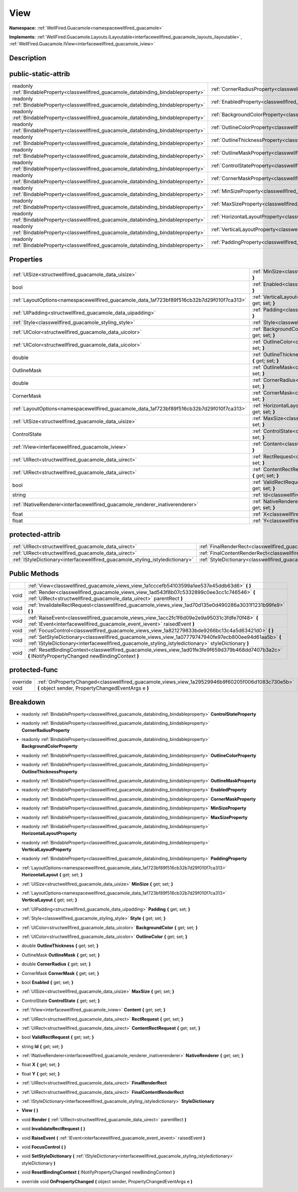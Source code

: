 .. _classwellfired_guacamole_views_view:

View
=====

**Namespace:** :ref:`WellFired.Guacamole<namespacewellfired_guacamole>`

**Implements:** :ref:`WellFired.Guacamole.Layouts.ILayoutable<interfacewellfired_guacamole_layouts_ilayoutable>`, :ref:`WellFired.Guacamole.IView<interfacewellfired_guacamole_iview>`


Description
------------



public-static-attrib
---------------------

+------------------------------------------------------------------------------------------+-----------------------------------------------------------------------------------------------------------+
|readonly :ref:`BindableProperty<classwellfired_guacamole_databinding_bindableproperty>`   |:ref:`CornerRadiusProperty<classwellfired_guacamole_views_view_1a7fc7825ce5696c81477aa80b5c977f92>`        |
+------------------------------------------------------------------------------------------+-----------------------------------------------------------------------------------------------------------+
|readonly :ref:`BindableProperty<classwellfired_guacamole_databinding_bindableproperty>`   |:ref:`EnabledProperty<classwellfired_guacamole_views_view_1afdc6dad8afccaa14744536bc1cb7db02>`             |
+------------------------------------------------------------------------------------------+-----------------------------------------------------------------------------------------------------------+
|readonly :ref:`BindableProperty<classwellfired_guacamole_databinding_bindableproperty>`   |:ref:`BackgroundColorProperty<classwellfired_guacamole_views_view_1ae76e66e871fa69841918eec4adc6ad61>`     |
+------------------------------------------------------------------------------------------+-----------------------------------------------------------------------------------------------------------+
|readonly :ref:`BindableProperty<classwellfired_guacamole_databinding_bindableproperty>`   |:ref:`OutlineColorProperty<classwellfired_guacamole_views_view_1ae273746ab6a9870356b35da585f85a68>`        |
+------------------------------------------------------------------------------------------+-----------------------------------------------------------------------------------------------------------+
|readonly :ref:`BindableProperty<classwellfired_guacamole_databinding_bindableproperty>`   |:ref:`OutlineThicknessProperty<classwellfired_guacamole_views_view_1a47361a3ef6ed7f117ab6222e887f9b84>`    |
+------------------------------------------------------------------------------------------+-----------------------------------------------------------------------------------------------------------+
|readonly :ref:`BindableProperty<classwellfired_guacamole_databinding_bindableproperty>`   |:ref:`OutlineMaskProperty<classwellfired_guacamole_views_view_1a84b217027ddd345e5d71c477f67fbab8>`         |
+------------------------------------------------------------------------------------------+-----------------------------------------------------------------------------------------------------------+
|readonly :ref:`BindableProperty<classwellfired_guacamole_databinding_bindableproperty>`   |:ref:`ControlStateProperty<classwellfired_guacamole_views_view_1a65bc81e83705488788bf2e9d5dff0afc>`        |
+------------------------------------------------------------------------------------------+-----------------------------------------------------------------------------------------------------------+
|readonly :ref:`BindableProperty<classwellfired_guacamole_databinding_bindableproperty>`   |:ref:`CornerMaskProperty<classwellfired_guacamole_views_view_1a1b95bab92a12ad343e21c0862b20300c>`          |
+------------------------------------------------------------------------------------------+-----------------------------------------------------------------------------------------------------------+
|readonly :ref:`BindableProperty<classwellfired_guacamole_databinding_bindableproperty>`   |:ref:`MinSizeProperty<classwellfired_guacamole_views_view_1a49496878725348820095eb30ce901e61>`             |
+------------------------------------------------------------------------------------------+-----------------------------------------------------------------------------------------------------------+
|readonly :ref:`BindableProperty<classwellfired_guacamole_databinding_bindableproperty>`   |:ref:`MaxSizeProperty<classwellfired_guacamole_views_view_1a3417a93e4651d5f6fe905c5a72991dab>`             |
+------------------------------------------------------------------------------------------+-----------------------------------------------------------------------------------------------------------+
|readonly :ref:`BindableProperty<classwellfired_guacamole_databinding_bindableproperty>`   |:ref:`HorizontalLayoutProperty<classwellfired_guacamole_views_view_1a3ff7b705b8e35f8f198a7d27c2d31517>`    |
+------------------------------------------------------------------------------------------+-----------------------------------------------------------------------------------------------------------+
|readonly :ref:`BindableProperty<classwellfired_guacamole_databinding_bindableproperty>`   |:ref:`VerticalLayoutProperty<classwellfired_guacamole_views_view_1ab7dfd28583ecd19d5ea937e9ea927da3>`      |
+------------------------------------------------------------------------------------------+-----------------------------------------------------------------------------------------------------------+
|readonly :ref:`BindableProperty<classwellfired_guacamole_databinding_bindableproperty>`   |:ref:`PaddingProperty<classwellfired_guacamole_views_view_1a09ae371c646982b8e1751128bb5056c0>`             |
+------------------------------------------------------------------------------------------+-----------------------------------------------------------------------------------------------------------+

Properties
-----------

+---------------------------------------------------------------------------------------------+--------------------------------------------------------------------------------------------------------------------------+
|:ref:`UISize<structwellfired_guacamole_data_uisize>`                                         |:ref:`MinSize<classwellfired_guacamole_views_view_1a7818cbbb27180e98efc09cad0a66b303>` **{** get; set; **}**              |
+---------------------------------------------------------------------------------------------+--------------------------------------------------------------------------------------------------------------------------+
|bool                                                                                         |:ref:`Enabled<classwellfired_guacamole_views_view_1a59fabf758a03929fd5fe4023bbb243aa>` **{** get; set; **}**              |
+---------------------------------------------------------------------------------------------+--------------------------------------------------------------------------------------------------------------------------+
|:ref:`LayoutOptions<namespacewellfired_guacamole_data_1af723bf89f516cb32b7d29f010f7ca313>`   |:ref:`VerticalLayout<classwellfired_guacamole_views_view_1aed8b92ed32f783af3ab294bd9edfadee>` **{** get; set; **}**       |
+---------------------------------------------------------------------------------------------+--------------------------------------------------------------------------------------------------------------------------+
|:ref:`UIPadding<structwellfired_guacamole_data_uipadding>`                                   |:ref:`Padding<classwellfired_guacamole_views_view_1aa4739fba2d3db3c4f796b09253473678>` **{** get; set; **}**              |
+---------------------------------------------------------------------------------------------+--------------------------------------------------------------------------------------------------------------------------+
|:ref:`Style<classwellfired_guacamole_styling_style>`                                         |:ref:`Style<classwellfired_guacamole_views_view_1a2daeda1b821d7cb512dd5eff53eaa507>` **{** get; set; **}**                |
+---------------------------------------------------------------------------------------------+--------------------------------------------------------------------------------------------------------------------------+
|:ref:`UIColor<structwellfired_guacamole_data_uicolor>`                                       |:ref:`BackgroundColor<classwellfired_guacamole_views_view_1a19ed04b8390c0134dab100c83d6e0bfb>` **{** get; set; **}**      |
+---------------------------------------------------------------------------------------------+--------------------------------------------------------------------------------------------------------------------------+
|:ref:`UIColor<structwellfired_guacamole_data_uicolor>`                                       |:ref:`OutlineColor<classwellfired_guacamole_views_view_1aad3a766b872ad64c8f8997341c9c3f3d>` **{** get; set; **}**         |
+---------------------------------------------------------------------------------------------+--------------------------------------------------------------------------------------------------------------------------+
|double                                                                                       |:ref:`OutlineThickness<classwellfired_guacamole_views_view_1a0ad30159179aaddee2ce0496bd6ca480>` **{** get; set; **}**     |
+---------------------------------------------------------------------------------------------+--------------------------------------------------------------------------------------------------------------------------+
|OutlineMask                                                                                  |:ref:`OutlineMask<classwellfired_guacamole_views_view_1af2706de6156ba99c59b5e10718e23288>` **{** get; set; **}**          |
+---------------------------------------------------------------------------------------------+--------------------------------------------------------------------------------------------------------------------------+
|double                                                                                       |:ref:`CornerRadius<classwellfired_guacamole_views_view_1a6c7671d36864f49bc0b19ac9d97184bf>` **{** get; set; **}**         |
+---------------------------------------------------------------------------------------------+--------------------------------------------------------------------------------------------------------------------------+
|CornerMask                                                                                   |:ref:`CornerMask<classwellfired_guacamole_views_view_1a8b33c083ace9f3fbf65df3ebfc82854d>` **{** get; set; **}**           |
+---------------------------------------------------------------------------------------------+--------------------------------------------------------------------------------------------------------------------------+
|:ref:`LayoutOptions<namespacewellfired_guacamole_data_1af723bf89f516cb32b7d29f010f7ca313>`   |:ref:`HorizontalLayout<classwellfired_guacamole_views_view_1af3244a6dc5be59b76d4a9818eb940751>` **{** get; set; **}**     |
+---------------------------------------------------------------------------------------------+--------------------------------------------------------------------------------------------------------------------------+
|:ref:`UISize<structwellfired_guacamole_data_uisize>`                                         |:ref:`MaxSize<classwellfired_guacamole_views_view_1ad1cc810950123e48e527a98bbe49b604>` **{** get; set; **}**              |
+---------------------------------------------------------------------------------------------+--------------------------------------------------------------------------------------------------------------------------+
|ControlState                                                                                 |:ref:`ControlState<classwellfired_guacamole_views_view_1a286fc2a21a2e25523071120705d1e45c>` **{** get; set; **}**         |
+---------------------------------------------------------------------------------------------+--------------------------------------------------------------------------------------------------------------------------+
|:ref:`IView<interfacewellfired_guacamole_iview>`                                             |:ref:`Content<classwellfired_guacamole_views_view_1a2176b89e9c7910a1009323249a2670b8>` **{** get; set; **}**              |
+---------------------------------------------------------------------------------------------+--------------------------------------------------------------------------------------------------------------------------+
|:ref:`UIRect<structwellfired_guacamole_data_uirect>`                                         |:ref:`RectRequest<classwellfired_guacamole_views_view_1a5e6dcc3caa7a8f101f5ef486f38810ee>` **{** get; set; **}**          |
+---------------------------------------------------------------------------------------------+--------------------------------------------------------------------------------------------------------------------------+
|:ref:`UIRect<structwellfired_guacamole_data_uirect>`                                         |:ref:`ContentRectRequest<classwellfired_guacamole_views_view_1a5a192accc193ceb0e6ca2160ddfdc781>` **{** get; set; **}**   |
+---------------------------------------------------------------------------------------------+--------------------------------------------------------------------------------------------------------------------------+
|bool                                                                                         |:ref:`ValidRectRequest<classwellfired_guacamole_views_view_1a71f6ed72a113d9109da676fb8a444829>` **{** get; set; **}**     |
+---------------------------------------------------------------------------------------------+--------------------------------------------------------------------------------------------------------------------------+
|string                                                                                       |:ref:`Id<classwellfired_guacamole_views_view_1a3479800129c5036a01f5a4d5a5e6db80>` **{** get; set; **}**                   |
+---------------------------------------------------------------------------------------------+--------------------------------------------------------------------------------------------------------------------------+
|:ref:`INativeRenderer<interfacewellfired_guacamole_renderer_inativerenderer>`                |:ref:`NativeRenderer<classwellfired_guacamole_views_view_1ae22740547a83f0e94643fce3f76b9a97>` **{** get; set; **}**       |
+---------------------------------------------------------------------------------------------+--------------------------------------------------------------------------------------------------------------------------+
|float                                                                                        |:ref:`X<classwellfired_guacamole_views_view_1a565649f75ef60b3cf224870b40b24c5e>` **{** get; set; **}**                    |
+---------------------------------------------------------------------------------------------+--------------------------------------------------------------------------------------------------------------------------+
|float                                                                                        |:ref:`Y<classwellfired_guacamole_views_view_1a2fe17b65229966f3f8db3c8e92116ef6>` **{** get; set; **}**                    |
+---------------------------------------------------------------------------------------------+--------------------------------------------------------------------------------------------------------------------------+

protected-attrib
-----------------

+---------------------------------------------------------------------------------+---------------------------------------------------------------------------------------------------------+
|:ref:`UIRect<structwellfired_guacamole_data_uirect>`                             |:ref:`FinalRenderRect<classwellfired_guacamole_views_view_1a37ba28838c64208a4d16deb6dcf8c806>`           |
+---------------------------------------------------------------------------------+---------------------------------------------------------------------------------------------------------+
|:ref:`UIRect<structwellfired_guacamole_data_uirect>`                             |:ref:`FinalContentRenderRect<classwellfired_guacamole_views_view_1a09c25d520fc325d3e7e049d573eaf287>`    |
+---------------------------------------------------------------------------------+---------------------------------------------------------------------------------------------------------+
|:ref:`IStyleDictionary<interfacewellfired_guacamole_styling_istyledictionary>`   |:ref:`StyleDictionary<classwellfired_guacamole_views_view_1a064c69cd99bab6ea487d7de140e9d0c5>`           |
+---------------------------------------------------------------------------------+---------------------------------------------------------------------------------------------------------+

Public Methods
---------------

+-------------+---------------------------------------------------------------------------------------------------------------------------------------------------------------------------------------------------------------+
|             |:ref:`View<classwellfired_guacamole_views_view_1a1cccefb54103599a1ee537e45ddb63d6>` **(**  **)**                                                                                                               |
+-------------+---------------------------------------------------------------------------------------------------------------------------------------------------------------------------------------------------------------+
|void         |:ref:`Render<classwellfired_guacamole_views_view_1ad543f8b07c5332899c0ee3cc1c746546>` **(** :ref:`UIRect<structwellfired_guacamole_data_uirect>` parentRect **)**                                              |
+-------------+---------------------------------------------------------------------------------------------------------------------------------------------------------------------------------------------------------------+
|void         |:ref:`InvalidateRectRequest<classwellfired_guacamole_views_view_1ad70d135e0d490286a3031f1231b99fe9>` **(**  **)**                                                                                              |
+-------------+---------------------------------------------------------------------------------------------------------------------------------------------------------------------------------------------------------------+
|void         |:ref:`RaiseEvent<classwellfired_guacamole_views_view_1acc2fc1f6d09e2e9a95031c3fdfe70f48>` **(** :ref:`IEvent<interfacewellfired_guacamole_event_ievent>` raisedEvent **)**                                     |
+-------------+---------------------------------------------------------------------------------------------------------------------------------------------------------------------------------------------------------------+
|void         |:ref:`FocusControl<classwellfired_guacamole_views_view_1a821279833bde9266bc13c4a5d63421d0>` **(**  **)**                                                                                                       |
+-------------+---------------------------------------------------------------------------------------------------------------------------------------------------------------------------------------------------------------+
|void         |:ref:`SetStyleDictionary<classwellfired_guacamole_views_view_1a07779747940fe97ecb800ee94d61aa5b>` **(** :ref:`IStyleDictionary<interfacewellfired_guacamole_styling_istyledictionary>` styleDictionary **)**   |
+-------------+---------------------------------------------------------------------------------------------------------------------------------------------------------------------------------------------------------------+
|void         |:ref:`ResetBindingContext<classwellfired_guacamole_views_view_1ad01fe3fe9f659d379b468dd7407b3a2c>` **(** INotifyPropertyChanged newBindingContext **)**                                                        |
+-------------+---------------------------------------------------------------------------------------------------------------------------------------------------------------------------------------------------------------+

protected-func
---------------

+----------------+---------------------------------------------------------------------------------------------------------------------------------------------------------+
|override void   |:ref:`OnPropertyChanged<classwellfired_guacamole_views_view_1a29529946b9f60205f006d1083c730e5b>` **(** object sender, PropertyChangedEventArgs e **)**   |
+----------------+---------------------------------------------------------------------------------------------------------------------------------------------------------+

Breakdown
----------

.. _classwellfired_guacamole_views_view_1a65bc81e83705488788bf2e9d5dff0afc:

- readonly :ref:`BindableProperty<classwellfired_guacamole_databinding_bindableproperty>` **ControlStateProperty** 

.. _classwellfired_guacamole_views_view_1a7fc7825ce5696c81477aa80b5c977f92:

- readonly :ref:`BindableProperty<classwellfired_guacamole_databinding_bindableproperty>` **CornerRadiusProperty** 

.. _classwellfired_guacamole_views_view_1ae76e66e871fa69841918eec4adc6ad61:

- readonly :ref:`BindableProperty<classwellfired_guacamole_databinding_bindableproperty>` **BackgroundColorProperty** 

.. _classwellfired_guacamole_views_view_1ae273746ab6a9870356b35da585f85a68:

- readonly :ref:`BindableProperty<classwellfired_guacamole_databinding_bindableproperty>` **OutlineColorProperty** 

.. _classwellfired_guacamole_views_view_1a47361a3ef6ed7f117ab6222e887f9b84:

- readonly :ref:`BindableProperty<classwellfired_guacamole_databinding_bindableproperty>` **OutlineThicknessProperty** 

.. _classwellfired_guacamole_views_view_1a84b217027ddd345e5d71c477f67fbab8:

- readonly :ref:`BindableProperty<classwellfired_guacamole_databinding_bindableproperty>` **OutlineMaskProperty** 

.. _classwellfired_guacamole_views_view_1afdc6dad8afccaa14744536bc1cb7db02:

- readonly :ref:`BindableProperty<classwellfired_guacamole_databinding_bindableproperty>` **EnabledProperty** 

.. _classwellfired_guacamole_views_view_1a1b95bab92a12ad343e21c0862b20300c:

- readonly :ref:`BindableProperty<classwellfired_guacamole_databinding_bindableproperty>` **CornerMaskProperty** 

.. _classwellfired_guacamole_views_view_1a49496878725348820095eb30ce901e61:

- readonly :ref:`BindableProperty<classwellfired_guacamole_databinding_bindableproperty>` **MinSizeProperty** 

.. _classwellfired_guacamole_views_view_1a3417a93e4651d5f6fe905c5a72991dab:

- readonly :ref:`BindableProperty<classwellfired_guacamole_databinding_bindableproperty>` **MaxSizeProperty** 

.. _classwellfired_guacamole_views_view_1a3ff7b705b8e35f8f198a7d27c2d31517:

- readonly :ref:`BindableProperty<classwellfired_guacamole_databinding_bindableproperty>` **HorizontalLayoutProperty** 

.. _classwellfired_guacamole_views_view_1ab7dfd28583ecd19d5ea937e9ea927da3:

- readonly :ref:`BindableProperty<classwellfired_guacamole_databinding_bindableproperty>` **VerticalLayoutProperty** 

.. _classwellfired_guacamole_views_view_1a09ae371c646982b8e1751128bb5056c0:

- readonly :ref:`BindableProperty<classwellfired_guacamole_databinding_bindableproperty>` **PaddingProperty** 

.. _classwellfired_guacamole_views_view_1af3244a6dc5be59b76d4a9818eb940751:

- :ref:`LayoutOptions<namespacewellfired_guacamole_data_1af723bf89f516cb32b7d29f010f7ca313>` **HorizontalLayout** **{** get; set; **}**

.. _classwellfired_guacamole_views_view_1a7818cbbb27180e98efc09cad0a66b303:

- :ref:`UISize<structwellfired_guacamole_data_uisize>` **MinSize** **{** get; set; **}**

.. _classwellfired_guacamole_views_view_1aed8b92ed32f783af3ab294bd9edfadee:

- :ref:`LayoutOptions<namespacewellfired_guacamole_data_1af723bf89f516cb32b7d29f010f7ca313>` **VerticalLayout** **{** get; set; **}**

.. _classwellfired_guacamole_views_view_1aa4739fba2d3db3c4f796b09253473678:

- :ref:`UIPadding<structwellfired_guacamole_data_uipadding>` **Padding** **{** get; set; **}**

.. _classwellfired_guacamole_views_view_1a2daeda1b821d7cb512dd5eff53eaa507:

- :ref:`Style<classwellfired_guacamole_styling_style>` **Style** **{** get; set; **}**

.. _classwellfired_guacamole_views_view_1a19ed04b8390c0134dab100c83d6e0bfb:

- :ref:`UIColor<structwellfired_guacamole_data_uicolor>` **BackgroundColor** **{** get; set; **}**

.. _classwellfired_guacamole_views_view_1aad3a766b872ad64c8f8997341c9c3f3d:

- :ref:`UIColor<structwellfired_guacamole_data_uicolor>` **OutlineColor** **{** get; set; **}**

.. _classwellfired_guacamole_views_view_1a0ad30159179aaddee2ce0496bd6ca480:

- double **OutlineThickness** **{** get; set; **}**

.. _classwellfired_guacamole_views_view_1af2706de6156ba99c59b5e10718e23288:

- OutlineMask **OutlineMask** **{** get; set; **}**

.. _classwellfired_guacamole_views_view_1a6c7671d36864f49bc0b19ac9d97184bf:

- double **CornerRadius** **{** get; set; **}**

.. _classwellfired_guacamole_views_view_1a8b33c083ace9f3fbf65df3ebfc82854d:

- CornerMask **CornerMask** **{** get; set; **}**

.. _classwellfired_guacamole_views_view_1a59fabf758a03929fd5fe4023bbb243aa:

- bool **Enabled** **{** get; set; **}**

.. _classwellfired_guacamole_views_view_1ad1cc810950123e48e527a98bbe49b604:

- :ref:`UISize<structwellfired_guacamole_data_uisize>` **MaxSize** **{** get; set; **}**

.. _classwellfired_guacamole_views_view_1a286fc2a21a2e25523071120705d1e45c:

- ControlState **ControlState** **{** get; set; **}**

.. _classwellfired_guacamole_views_view_1a2176b89e9c7910a1009323249a2670b8:

- :ref:`IView<interfacewellfired_guacamole_iview>` **Content** **{** get; set; **}**

.. _classwellfired_guacamole_views_view_1a5e6dcc3caa7a8f101f5ef486f38810ee:

- :ref:`UIRect<structwellfired_guacamole_data_uirect>` **RectRequest** **{** get; set; **}**

.. _classwellfired_guacamole_views_view_1a5a192accc193ceb0e6ca2160ddfdc781:

- :ref:`UIRect<structwellfired_guacamole_data_uirect>` **ContentRectRequest** **{** get; set; **}**

.. _classwellfired_guacamole_views_view_1a71f6ed72a113d9109da676fb8a444829:

- bool **ValidRectRequest** **{** get; set; **}**

.. _classwellfired_guacamole_views_view_1a3479800129c5036a01f5a4d5a5e6db80:

- string **Id** **{** get; set; **}**

.. _classwellfired_guacamole_views_view_1ae22740547a83f0e94643fce3f76b9a97:

- :ref:`INativeRenderer<interfacewellfired_guacamole_renderer_inativerenderer>` **NativeRenderer** **{** get; set; **}**

.. _classwellfired_guacamole_views_view_1a565649f75ef60b3cf224870b40b24c5e:

- float **X** **{** get; set; **}**

.. _classwellfired_guacamole_views_view_1a2fe17b65229966f3f8db3c8e92116ef6:

- float **Y** **{** get; set; **}**

.. _classwellfired_guacamole_views_view_1a37ba28838c64208a4d16deb6dcf8c806:

- :ref:`UIRect<structwellfired_guacamole_data_uirect>` **FinalRenderRect** 

.. _classwellfired_guacamole_views_view_1a09c25d520fc325d3e7e049d573eaf287:

- :ref:`UIRect<structwellfired_guacamole_data_uirect>` **FinalContentRenderRect** 

.. _classwellfired_guacamole_views_view_1a064c69cd99bab6ea487d7de140e9d0c5:

- :ref:`IStyleDictionary<interfacewellfired_guacamole_styling_istyledictionary>` **StyleDictionary** 

.. _classwellfired_guacamole_views_view_1a1cccefb54103599a1ee537e45ddb63d6:

-  **View** **(**  **)**

.. _classwellfired_guacamole_views_view_1ad543f8b07c5332899c0ee3cc1c746546:

- void **Render** **(** :ref:`UIRect<structwellfired_guacamole_data_uirect>` parentRect **)**

.. _classwellfired_guacamole_views_view_1ad70d135e0d490286a3031f1231b99fe9:

- void **InvalidateRectRequest** **(**  **)**

.. _classwellfired_guacamole_views_view_1acc2fc1f6d09e2e9a95031c3fdfe70f48:

- void **RaiseEvent** **(** :ref:`IEvent<interfacewellfired_guacamole_event_ievent>` raisedEvent **)**

.. _classwellfired_guacamole_views_view_1a821279833bde9266bc13c4a5d63421d0:

- void **FocusControl** **(**  **)**

.. _classwellfired_guacamole_views_view_1a07779747940fe97ecb800ee94d61aa5b:

- void **SetStyleDictionary** **(** :ref:`IStyleDictionary<interfacewellfired_guacamole_styling_istyledictionary>` styleDictionary **)**

.. _classwellfired_guacamole_views_view_1ad01fe3fe9f659d379b468dd7407b3a2c:

- void **ResetBindingContext** **(** INotifyPropertyChanged newBindingContext **)**

.. _classwellfired_guacamole_views_view_1a29529946b9f60205f006d1083c730e5b:

- override void **OnPropertyChanged** **(** object sender, PropertyChangedEventArgs e **)**

